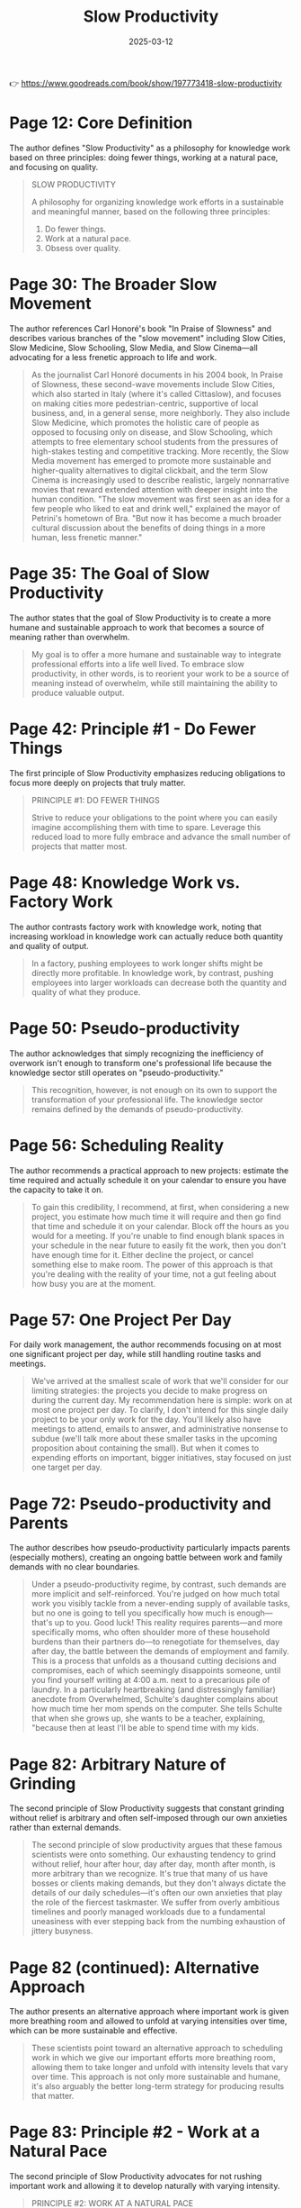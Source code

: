 :PROPERTIES:
:ID:       646C5674-8751-45EB-AFFE-FC52204295CC
:END:
#+title: Slow Productivity
#+filetags: :productivity:book:
#+date: 2025-03-12

👉 https://www.goodreads.com/book/show/197773418-slow-productivity


* Page 12: Core Definition

The author defines "Slow Productivity" as a philosophy for knowledge work based on three
principles: doing fewer things, working at a natural pace, and focusing on quality.

#+BEGIN_QUOTE
SLOW PRODUCTIVITY

A philosophy for organizing knowledge work efforts in a sustainable and meaningful manner,
based on the following three principles:
1. Do fewer things.
2. Work at a natural pace.
3. Obsess over quality.
#+END_QUOTE

* Page 30: The Broader Slow Movement

The author references Carl Honoré's book "In Praise of Slowness" and describes various
branches of the "slow movement" including Slow Cities, Slow Medicine, Slow Schooling, Slow
Media, and Slow Cinema—all advocating for a less frenetic approach to life and work.

#+BEGIN_QUOTE
As the journalist Carl Honoré documents in his 2004 book, In Praise of Slowness, these
second-wave movements include Slow Cities, which also started in Italy (where it's called
Cittaslow), and focuses on making cities more pedestrian-centric, supportive of local
business, and, in a general sense, more neighborly. They also include Slow Medicine, which
promotes the holistic care of people as opposed to focusing only on disease, and Slow
Schooling, which attempts to free elementary school students from the pressures of
high-stakes testing and competitive tracking. More recently, the Slow Media movement has
emerged to promote more sustainable and higher-quality alternatives to digital clickbait,
and the term Slow Cinema is increasingly used to describe realistic, largely nonnarrative
movies that reward extended attention with deeper insight into the human condition. "The
slow movement was first seen as an idea for a few people who liked to eat and drink well,"
explained the mayor of Petrini's hometown of Bra. "But now it has become a much broader
cultural discussion about the benefits of doing things in a more human, less frenetic
manner."
#+END_QUOTE

* Page 35: The Goal of Slow Productivity

The author states that the goal of Slow Productivity is to create a more humane and
sustainable approach to work that becomes a source of meaning rather than overwhelm.

#+BEGIN_QUOTE
My goal is to offer a more humane and sustainable way to integrate professional efforts
into a life well lived. To embrace slow productivity, in other words, is to reorient your
work to be a source of meaning instead of overwhelm, while still maintaining the ability
to produce valuable output.
#+END_QUOTE

* Page 42: Principle #1 - Do Fewer Things

The first principle of Slow Productivity emphasizes reducing obligations to focus more
deeply on projects that truly matter.

#+BEGIN_QUOTE
PRINCIPLE #1: DO FEWER THINGS

Strive to reduce your obligations to the point where you can easily imagine accomplishing
them with time to spare. Leverage this reduced load to more fully embrace and advance the
small number of projects that matter most.
#+END_QUOTE

* Page 48: Knowledge Work vs. Factory Work

The author contrasts factory work with knowledge work, noting that increasing workload in
knowledge work can actually reduce both quantity and quality of output.

#+BEGIN_QUOTE
In a factory, pushing employees to work longer shifts might be directly more profitable.
In knowledge work, by contrast, pushing employees into larger workloads can decrease both
the quantity and quality of what they produce.
#+END_QUOTE

* Page 50: Pseudo-productivity

The author acknowledges that simply recognizing the inefficiency of overwork isn't enough
to transform one's professional life because the knowledge sector still operates on
"pseudo-productivity."

#+BEGIN_QUOTE
This recognition, however, is not enough on its own to support the transformation of your
professional life. The knowledge sector remains defined by the demands of
pseudo-productivity.
#+END_QUOTE

* Page 56: Scheduling Reality

The author recommends a practical approach to new projects: estimate the time required and
actually schedule it on your calendar to ensure you have the capacity to take it on.

#+BEGIN_QUOTE
To gain this credibility, I recommend, at first, when considering a new project, you
estimate how much time it will require and then go find that time and schedule it on your
calendar. Block off the hours as you would for a meeting. If you're unable to find enough
blank spaces in your schedule in the near future to easily fit the work, then you don't
have enough time for it. Either decline the project, or cancel something else to make
room. The power of this approach is that you're dealing with the reality of your time, not
a gut feeling about how busy you are at the moment.
#+END_QUOTE

* Page 57: One Project Per Day

For daily work management, the author recommends focusing on at most one significant
project per day, while still handling routine tasks and meetings.

#+BEGIN_QUOTE
We've arrived at the smallest scale of work that we'll consider for our limiting
strategies: the projects you decide to make progress on during the current day. My
recommendation here is simple: work on at most one project per day. To clarify, I don't
intend for this single daily project to be your only work for the day. You'll likely also
have meetings to attend, emails to answer, and administrative nonsense to subdue (we'll
talk more about these smaller tasks in the upcoming proposition about containing the
small). But when it comes to expending efforts on important, bigger initiatives, stay
focused on just one target per day.
#+END_QUOTE

* Page 72: Pseudo-productivity and Parents

The author describes how pseudo-productivity particularly impacts parents (especially
mothers), creating an ongoing battle between work and family demands with no clear
boundaries.

#+BEGIN_QUOTE
Under a pseudo-productivity regime, by contrast, such demands are more implicit and
self-reinforced. You're judged on how much total work you visibly tackle from a
never-ending supply of available tasks, but no one is going to tell you specifically how
much is enough—that's up to you. Good luck! This reality requires parents—and more
specifically moms, who often shoulder more of these household burdens than their partners
do—to renegotiate for themselves, day after day, the battle between the demands of
employment and family. This is a process that unfolds as a thousand cutting decisions and
compromises, each of which seemingly disappoints someone, until you find yourself writing
at 4:00 a.m. next to a precarious pile of laundry. In a particularly heartbreaking (and
distressingly familiar) anecdote from Overwhelmed, Schulte's daughter complains about how
much time her mom spends on the computer. She tells Schulte that when she grows up, she
wants to be a teacher, explaining, "because then at least I'll be able to spend time with
my kids.
#+END_QUOTE

* Page 82: Arbitrary Nature of Grinding

The second principle of Slow Productivity suggests that constant grinding without relief
is arbitrary and often self-imposed through our own anxieties rather than external
demands.

#+BEGIN_QUOTE
The second principle of slow productivity argues that these famous scientists were onto
something. Our exhausting tendency to grind without relief, hour after hour, day after
day, month after month, is more arbitrary than we recognize. It's true that many of us
have bosses or clients making demands, but they don't always dictate the details of our
daily schedules—it's often our own anxieties that play the role of the fiercest
taskmaster. We suffer from overly ambitious timelines and poorly managed workloads due to
a fundamental uneasiness with ever stepping back from the numbing exhaustion of jittery
busyness.
#+END_QUOTE

* Page 82 (continued): Alternative Approach

The author presents an alternative approach where important work is given more breathing
room and allowed to unfold at varying intensities over time, which can be more sustainable
and effective.

#+BEGIN_QUOTE
These scientists point toward an alternative approach to scheduling work in which we give
our important efforts more breathing room, allowing them to take longer and unfold with
intensity levels that vary over time. This approach is not only more sustainable and
humane, it's also arguably the better long-term strategy for producing results that
matter.
#+END_QUOTE

* Page 83: Principle #2 - Work at a Natural Pace

The second principle of Slow Productivity advocates for not rushing important work and
allowing it to develop naturally with varying intensity.

#+BEGIN_QUOTE
PRINCIPLE #2: WORK AT A NATURAL PACE

Don't rush your most important work. Allow it instead to unfold along a sustainable
timeline, with variations in intensity, in settings conducive to brilliance.
#+END_QUOTE

* Page 87: Historical Work Patterns

The author contrasts modern work patterns with historical ones, noting how the shift from
hunting and gathering to agriculture introduced continuous monotonous work that was
previously unknown to humans.

#+BEGIN_QUOTE
This side-by-side comparison underscores the degree to which our experience of work has
transformed during the recent past of our species. Our shift from hunting and gathering to
agriculture—the Neolithic Revolution—only really picked up speed somewhere around twelve
thousand years ago. By the time of the Roman Empire, foraging had almost completely
disappeared from the human story. This reorientation toward agriculture threw most of
humanity into a state similar to that of the rice-farming Agta, grappling with something
new: the continuous monotony of unvarying work, all day long, day after day.
#+END_QUOTE

* Page 94: Poor Time Estimation

The author discusses how humans are poor at estimating time for cognitive tasks, as we're
wired for tangible efforts and tend to imagine best-case timelines that feel good in the
moment but lead to scrambling later.

#+BEGIN_QUOTE
great at estimating the time required for cognitive endeavors. We're wired to understand
the demands of tangible efforts, like crafting a hand ax, or gathering edible plants. When
it comes to planning pursuits for which we lack physical intuition, however, we're
guessing more than we realize, leading us to gravitate toward best-case scenarios for how
long things might take. We seem to seek the thrill that comes from imagining a wildly
ambitious timeline during our planning: "Wow, if I could finish four chapters this fall,
I'd really be ahead of schedule!" It feels good in the moment but sets us up for
scrambling and disappointment in the days that follow.
#+END_QUOTE

* Page 95: One for You, One for Me Strategy

The author suggests balancing scheduled meetings with equal amounts of protected time for
yourself on the same day.

#+BEGIN_QUOTE
A subtler alternative is to instead implement a "one for you, one for me" strategy. Every
time you add a meeting to your calendar for a given day, find an equal amount of time that
day to protect. If I schedule thirty minutes for a call on Tuesday, I'll also find another
thirty minutes that day to block off on my calendar as protected for myself.
#+END_QUOTE

* Page 106: Work in Cycles

The author describes Basecamp's practice of working in 6-8 week "cycles" followed by
2-week "cooldown" periods, emphasizing the importance of respecting these recovery
periods.

#+BEGIN_QUOTE
Work in Cycles The software development company Basecamp is known for experimenting with
innovative management practices. This is perhaps not surprising given that its cofounder
and current CEO, Jason Fried, once published a book titled It Doesn't Have to Be Crazy at
Work. One of Basecamp's more striking policies is the consolidation of work into "cycles."
Each such cycle lasts from six to eight weeks. During those weeks, teams focus on clear
and urgent goals. Crucially, each cycle is then followed by a two-week "cooldown" period
in which employees can recharge while fixing small issues and deciding what to tackle
next. "It's sometimes tempting to simply extend the cycles into the cooldown period to fit
in more work," explains the Basecamp employee handbook. "But the goal is to resist this
temptation."
#+END_QUOTE

* Page 121: Principle #3 - Obsess Over Quality

The third principle of Slow Productivity emphasizes focusing on the quality of work, which
can provide leverage for greater freedom in the long term.

#+BEGIN_QUOTE
PRINCIPLE #3: OBSESS OVER QUALITY

Obsess over the quality of what you produce, even if this means missing opportunities in
the short term. Leverage the value of these results to gain more and more freedom in your
efforts over the long term.
#+END_QUOTE

* Page 127: Quality as Leverage

The author shares examples of how obsessing over quality can provide leverage for greater
control over one's schedule, and how this doesn't necessarily require becoming a superstar
but rather developing rare and valuable skills.

#+BEGIN_QUOTE
Both Jewel and Paul Jarvis discovered a similar lesson in their careers. The marketplace
doesn't care about your personal interest in slowing down. If you want more control over
your schedule, you need something to offer in return. More often than not, your best
source of leverage will be your own abilities. What makes Jarvis's story so heartening is
its demonstration that these benefits of "obsessing" over quality don't necessarily
require that you dedicate your entire life to the blinkered pursuit of superstardom.
Jarvis didn't sell fifteen million records; he instead became, over time, good at core
skills that were both rare and valuable in the particular field in which he worked. But
this was enough, when leveraged properly, to enable significantly more simplicity in his
professional life. We've become so used to the idea that the only reward for getting
better is moving toward higher income and increased responsibilities that we forget that
the fruits of pursuing quality can also be harvested in the form of a more sustainable
lifestyle.
#+END_QUOTE

* Page 140: Progress vs. Perfection

The author provides a strategy for balancing obsession and perfectionism: give yourself
enough time to create something great but not unlimited time, and focus on making progress
rather than perfection.

#+BEGIN_QUOTE
Your goal is instead reduced to knocking the metaphorical ball back over the net with
enough force for the game to proceed. Here we find as good a general strategy for
balancing obsession and perfectionism as I've seen: Give yourself enough time to produce
something great, but not unlimited time. Focus on creating something good enough to catch
the attention of those whose taste you care about, but relieve yourself of the need to
forge a masterpiece. Progress is what matters. Not perfection.
#+END_QUOTE
